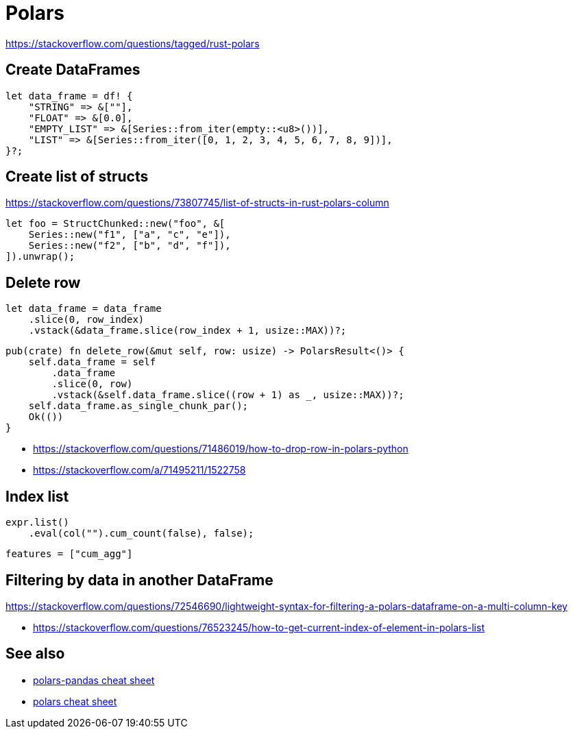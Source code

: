 = Polars

<https://stackoverflow.com/questions/tagged/rust-polars>

== Create DataFrames

[source, rust]
let data_frame = df! {
    "STRING" => &[""],
    "FLOAT" => &[0.0],
    "EMPTY_LIST" => &[Series::from_iter(empty::<u8>())],
    "LIST" => &[Series::from_iter([0, 1, 2, 3, 4, 5, 6, 7, 8, 9])],
}?;

== Create list of structs

<https://stackoverflow.com/questions/73807745/list-of-structs-in-rust-polars-column>

[source, rust]
let foo = StructChunked::new("foo", &[
    Series::new("f1", ["a", "c", "e"]),
    Series::new("f2", ["b", "d", "f"]),
]).unwrap();

== Delete row

[source, rust]
let data_frame = data_frame
    .slice(0, row_index)
    .vstack(&data_frame.slice(row_index + 1, usize::MAX))?;

[source, rust]
pub(crate) fn delete_row(&mut self, row: usize) -> PolarsResult<()> {
    self.data_frame = self
        .data_frame
        .slice(0, row)
        .vstack(&self.data_frame.slice((row + 1) as _, usize::MAX))?;
    self.data_frame.as_single_chunk_par();
    Ok(())
}

* <https://stackoverflow.com/questions/71486019/how-to-drop-row-in-polars-python>
* <https://stackoverflow.com/a/71495211/1522758>

== Index list

[source, rust]
expr.list()
    .eval(col("").cum_count(false), false);

[source, toml]
features = ["cum_agg"]

== Filtering by data in another DataFrame

https://stackoverflow.com/questions/72546690/lightweight-syntax-for-filtering-a-polars-dataframe-on-a-multi-column-key

* <https://stackoverflow.com/questions/76523245/how-to-get-current-index-of-element-in-polars-list>

// link:https://stackoverflow.com/questions/73717556/how-to-swap-column-values-on-conditions-in-python-polars[Swap column values on conditions]
// link:https://github.com/pola-rs/polars/issues/15894[Expand List & Array to columns]

// link:https://github.com/pola-rs/polars/issues/16110[sort an array of structs]
// link:https://stackoverflow.com/questions/78440430/sorting-a-polars-liststruct-by-struct-value[Sorting a polars list[struct[]] by struct value]

== See also

* link:https://www.rhosignal.com/posts/polars-pandas-cheatsheet[polars-pandas cheat sheet]
* link:https://franzdiebold.github.io/polars-cheat-sheet/Polars_cheat_sheet.pdf[polars cheat sheet]
